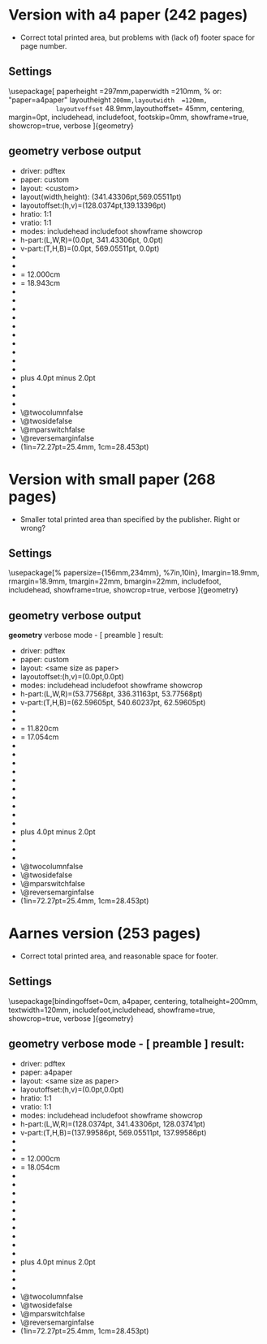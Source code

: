 * Version with a4 paper (242 pages)
+ Correct total printed area, but problems with (lack of) footer space for page number.
** Settings
\usepackage[ paperheight  =297mm,paperwidth   =210mm,  % or: "paper=a4paper"
             layoutheight =200mm,layoutwidth  =120mm,
             layoutvoffset= 48.9mm,layouthoffset= 45mm,
             centering,
             margin=0pt, includehead, includefoot,
             footskip=0mm,
             showframe=true, showcrop=true, verbose
           ]{geometry}
** geometry verbose output
+ driver: pdftex
+ paper: custom
+ layout: <custom>
+ layout(width,height): (341.43306pt,569.05511pt)
+ layoutoffset:(h,v)=(128.0374pt,139.13396pt)
+ hratio: 1:1
+ vratio: 1:1
+ modes: includehead includefoot showframe showcrop 
+ h-part:(L,W,R)=(0.0pt, 341.43306pt, 0.0pt)
+ v-part:(T,H,B)=(0.0pt, 569.05511pt, 0.0pt)
+ \paperwidth=597.50787pt
+ \paperheight=845.04684pt
+ \textwidth=341.43306pt   = 12.000cm
+ \textheight=538.98763pt  = 18.943cm
+ \oddsidemargin=55.76741pt
+ \evensidemargin=55.76741pt
+ \topmargin=66.86397pt
+ \headheight=12.0pt
+ \headsep=18.06749pt
+ \topskip=10.0pt
+ \footskip=0.0pt
+ \marginparwidth=69.0pt
+ \marginparsep=7.0pt
+ \columnsep=10.0pt
+ \skip\footins=9.0pt plus 4.0pt minus 2.0pt
+ \hoffset=0.0pt
+ \voffset=0.0pt
+ \mag=1000
+ \@twocolumnfalse
+ \@twosidefalse
+ \@mparswitchfalse
+ \@reversemarginfalse
+ (1in=72.27pt=25.4mm, 1cm=28.453pt)
* Version with small paper (268 pages)
+ Smaller total printed area than specified by the publisher. Right or wrong?
** Settings
\usepackage[%
        papersize={156mm,234mm}, %7in,10in},
        lmargin=18.9mm,
        rmargin=18.9mm,
        tmargin=22mm,
        bmargin=22mm,
        includefoot,
        includehead,
        showframe=true, showcrop=true, verbose
        ]{geometry}
** geometry verbose output
   :PROPERTIES:
   :ORDERED:  t
   :END:
*geometry* verbose mode - [ preamble ] result:
+ driver: pdftex
+ paper: custom
+ layout: <same size as paper>
+ layoutoffset:(h,v)=(0.0pt,0.0pt)
+ modes: includehead includefoot showframe showcrop 
+ h-part:(L,W,R)=(53.77568pt, 336.31163pt, 53.77568pt)
+ v-part:(T,H,B)=(62.59605pt, 540.60237pt, 62.59605pt)
+ \paperwidth=443.86299pt
+ \paperheight=665.79448pt
+ \textwidth=336.31163pt  = 11.820cm
+ \textheight=485.23994pt = 17.054cm
+ \oddsidemargin=-18.49431pt
+ \evensidemargin=-18.49431pt
+ \topmargin=-9.67393pt
+ \headheight=12.0pt
+ \headsep=18.06749pt
+ \topskip=10.0pt
+ \footskip=25.29494pt
+ \marginparwidth=69.0pt
+ \marginparsep=7.0pt
+ \columnsep=10.0pt
+ \skip\footins=9.0pt plus 4.0pt minus 2.0pt
+ \hoffset=0.0pt
+ \voffset=0.0pt
+ \mag=1000
+ \@twocolumnfalse
+ \@twosidefalse
+ \@mparswitchfalse
+ \@reversemarginfalse
+ (1in=72.27pt=25.4mm, 1cm=28.453pt)
* Aarnes version (253 pages)
+ Correct total printed area, and reasonable space for footer.
** Settings
\usepackage[bindingoffset=0cm,
            a4paper,
            centering,
            totalheight=200mm,
            textwidth=120mm,
            includefoot,includehead,
            showframe=true, showcrop=true, verbose
           ]{geometry}
** *geometry* verbose mode - [ preamble ] result:
+ driver: pdftex
+ paper: a4paper
+ layout: <same size as paper>
+ layoutoffset:(h,v)=(0.0pt,0.0pt)
+ hratio: 1:1
+ vratio: 1:1
+ modes: includehead includefoot showframe showcrop 
+ h-part:(L,W,R)=(128.0374pt, 341.43306pt, 128.03741pt)
+ v-part:(T,H,B)=(137.99586pt, 569.05511pt, 137.99586pt)
+ \paperwidth=597.50787pt
+ \paperheight=845.04684pt
+ \textwidth=341.43306pt    = 12.000cm
+ \textheight=513.69269pt   = 18.054cm
+ \oddsidemargin=55.76741pt
+ \evensidemargin=55.76741pt
+ \topmargin=65.72588pt
+ \headheight=12.0pt
+ \headsep=18.06749pt
+ \topskip=10.0pt
+ \footskip=25.29494pt
+ \marginparwidth=69.0pt
+ \marginparsep=7.0pt
+ \columnsep=10.0pt
+ \skip\footins=9.0pt plus 4.0pt minus 2.0pt
+ \hoffset=0.0pt
+ \voffset=0.0pt
+ \mag=1000
+ \@twocolumnfalse
+ \@twosidefalse
+ \@mparswitchfalse
+ \@reversemarginfalse
+ (1in=72.27pt=25.4mm, 1cm=28.453pt)
